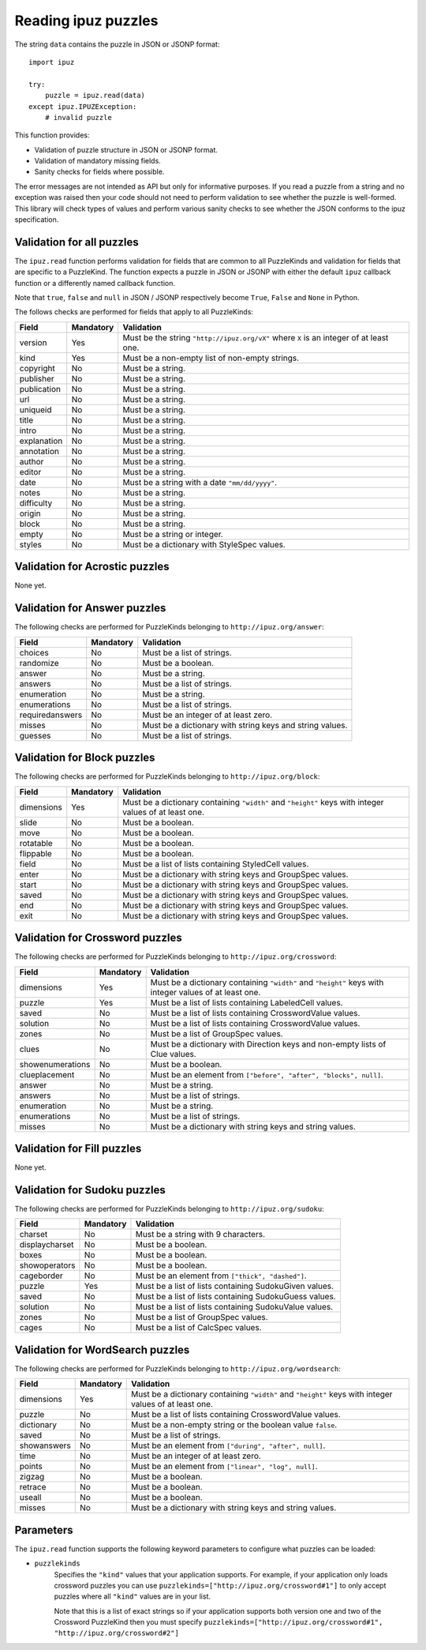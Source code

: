Reading ipuz puzzles
====================

The string ``data`` contains the puzzle in JSON or JSONP format:

::

    import ipuz

    try:
        puzzle = ipuz.read(data)
    except ipuz.IPUZException:
        # invalid puzzle

This function provides:

* Validation of puzzle structure in JSON or JSONP format.
* Validation of mandatory missing fields.
* Sanity checks for fields where possible.

The error messages are not intended as API but only for informative purposes.
If you read a puzzle from a string and no exception was raised then your code
should not need to perform validation to see whether the puzzle is well-formed.
This library will check types of values and perform various sanity checks to
see whether the JSON conforms to the ipuz specification.

Validation for all puzzles
--------------------------

The ``ipuz.read`` function performs validation for fields that are common to
all PuzzleKinds and validation for fields that are specific to a PuzzleKind.
The function expects a puzzle in JSON or JSONP with either the default
``ipuz`` callback function or a differently named callback function.

Note that ``true``, ``false`` and ``null`` in JSON / JSONP respectively
become ``True``, ``False`` and ``None`` in Python.

The follows checks are performed for fields that apply to all PuzzleKinds:

===========  =========  ===============================================
Field        Mandatory  Validation
===========  =========  ===============================================
version      Yes        Must be the string ``"http://ipuz.org/vX"`` where ``X`` is an integer of at least one.
kind         Yes        Must be a non-empty list of non-empty strings.
copyright    No         Must be a string.
publisher    No         Must be a string.
publication  No         Must be a string.
url          No         Must be a string.
uniqueid     No         Must be a string.
title        No         Must be a string.
intro        No         Must be a string.
explanation  No         Must be a string.
annotation   No         Must be a string.
author       No         Must be a string.
editor       No         Must be a string.
date         No         Must be a string with a date ``"mm/dd/yyyy"``.
notes        No         Must be a string.
difficulty   No         Must be a string.
origin       No         Must be a string.
block        No         Must be a string.
empty        No         Must be a string or integer.
styles       No         Must be a dictionary with StyleSpec values.
===========  =========  ===============================================

Validation for Acrostic puzzles
-------------------------------

None yet.

Validation for Answer puzzles
-----------------------------

The following checks are performed for PuzzleKinds belonging to ``http://ipuz.org/answer``:

===============  =========  ========================================================
Field            Mandatory  Validation
===============  =========  ========================================================
choices          No         Must be a list of strings.
randomize        No         Must be a boolean.
answer           No         Must be a string.
answers          No         Must be a list of strings.
enumeration      No         Must be a string.
enumerations     No         Must be a list of strings.
requiredanswers  No         Must be an integer of at least zero.
misses           No         Must be a dictionary with string keys and string values.
guesses          No         Must be a list of strings.
===============  =========  ========================================================

Validation for Block puzzles
----------------------------

The following checks are performed for PuzzleKinds belonging to ``http://ipuz.org/block``:

==========  =========  ======================================================================================================
Field       Mandatory  Validation
==========  =========  ======================================================================================================
dimensions  Yes        Must be a dictionary containing ``"width"`` and ``"height"`` keys with integer values of at least one.
slide       No         Must be a boolean.
move        No         Must be a boolean.
rotatable   No         Must be a boolean.
flippable   No         Must be a boolean.
field       No         Must be a list of lists containing StyledCell values.
enter       No         Must be a dictionary with string keys and GroupSpec values.
start       No         Must be a dictionary with string keys and GroupSpec values.
saved       No         Must be a dictionary with string keys and GroupSpec values.
end         No         Must be a dictionary with string keys and GroupSpec values.
exit        No         Must be a dictionary with string keys and GroupSpec values.
==========  =========  ======================================================================================================

Validation for Crossword puzzles
--------------------------------

The following checks are performed for PuzzleKinds belonging to ``http://ipuz.org/crossword``:

================  =========  ======================================================================================================
Field             Mandatory  Validation
================  =========  ======================================================================================================
dimensions        Yes        Must be a dictionary containing ``"width"`` and ``"height"`` keys with integer values of at least one.
puzzle            Yes        Must be a list of lists containing LabeledCell values.
saved             No         Must be a list of lists containing CrosswordValue values.
solution          No         Must be a list of lists containing CrosswordValue values.
zones             No         Must be a list of GroupSpec values.
clues             No         Must be a dictionary with Direction keys and non-empty lists of Clue values.
showenumerations  No         Must be a boolean.
clueplacement     No         Must be an element from ``["before", "after", "blocks", null]``.
answer            No         Must be a string.
answers           No         Must be a list of strings.
enumeration       No         Must be a string.
enumerations      No         Must be a list of strings.
misses            No         Must be a dictionary with string keys and string values.
================  =========  ======================================================================================================

Validation for Fill puzzles
---------------------------

None yet.

Validation for Sudoku puzzles
-----------------------------

The following checks are performed for PuzzleKinds belonging to ``http://ipuz.org/sudoku``:

==============   =========  ======================================================
Field            Mandatory  Validation
==============   =========  ======================================================
charset          No         Must be a string with 9 characters.
displaycharset   No         Must be a boolean.
boxes            No         Must be a boolean.
showoperators    No         Must be a boolean.
cageborder       No         Must be an element from ``["thick", "dashed"]``.
puzzle           Yes        Must be a list of lists containing SudokuGiven values.
saved            No         Must be a list of lists containing SudokuGuess values.
solution         No         Must be a list of lists containing SudokuValue values.
zones            No         Must be a list of GroupSpec values.
cages            No         Must be a list of CalcSpec values.
==============   =========  ======================================================

Validation for WordSearch puzzles
---------------------------------

The following checks are performed for PuzzleKinds belonging to ``http://ipuz.org/wordsearch``:

===============  =========  ======================================================================================================
Field            Mandatory  Validation
===============  =========  ======================================================================================================
dimensions       Yes        Must be a dictionary containing ``"width"`` and ``"height"`` keys with integer values of at least one.
puzzle           No         Must be a list of lists containing CrosswordValue values.
dictionary       No         Must be a non-empty string or the boolean value ``false``.
saved            No         Must be a list of strings.
showanswers      No         Must be an element from ``["during", "after", null]``.
time             No         Must be an integer of at least zero.
points           No         Must be an element from ``["linear", "log", null]``.
zigzag           No         Must be a boolean.
retrace          No         Must be a boolean.
useall           No         Must be a boolean.
misses           No         Must be a dictionary with string keys and string values.
===============  =========  ======================================================================================================

Parameters
----------

The ``ipuz.read`` function supports the following keyword parameters to
configure what puzzles can be loaded:

- ``puzzlekinds``
      Specifies the ``"kind"`` values that your application supports. For example, if your application only loads crossword puzzles
      you can use ``puzzlekinds=["http://ipuz.org/crossword#1"]`` to only accept puzzles where all ``"kind"`` values are in
      your list.

      Note that this is a list of exact strings so if your application supports both version one and two
      of the Crossword PuzzleKind then you must specify ``puzzlekinds=["http://ipuz.org/crossword#1", "http://ipuz.org/crossword#2"]``
